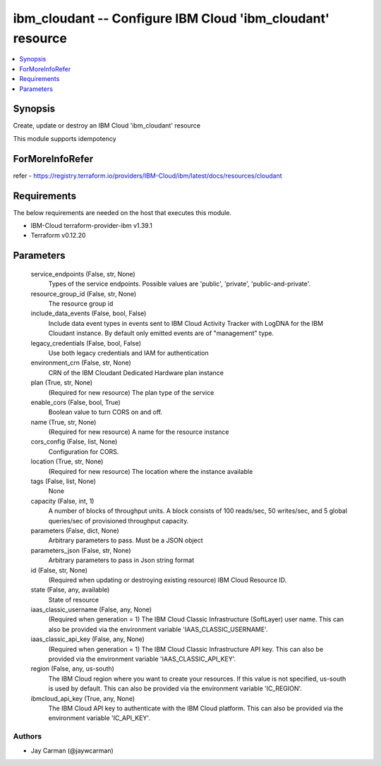 
ibm_cloudant -- Configure IBM Cloud 'ibm_cloudant' resource
===========================================================

.. contents::
   :local:
   :depth: 1


Synopsis
--------

Create, update or destroy an IBM Cloud 'ibm_cloudant' resource

This module supports idempotency


ForMoreInfoRefer
----------------
refer - https://registry.terraform.io/providers/IBM-Cloud/ibm/latest/docs/resources/cloudant

Requirements
------------
The below requirements are needed on the host that executes this module.

- IBM-Cloud terraform-provider-ibm v1.39.1
- Terraform v0.12.20



Parameters
----------

  service_endpoints (False, str, None)
    Types of the service endpoints. Possible values are 'public', 'private', 'public-and-private'.


  resource_group_id (False, str, None)
    The resource group id


  include_data_events (False, bool, False)
    Include data event types in events sent to IBM Cloud Activity Tracker with LogDNA for the IBM Cloudant instance. By default only emitted events are of "management" type.


  legacy_credentials (False, bool, False)
    Use both legacy credentials and IAM for authentication


  environment_crn (False, str, None)
    CRN of the IBM Cloudant Dedicated Hardware plan instance


  plan (True, str, None)
    (Required for new resource) The plan type of the service


  enable_cors (False, bool, True)
    Boolean value to turn CORS on and off.


  name (True, str, None)
    (Required for new resource) A name for the resource instance


  cors_config (False, list, None)
    Configuration for CORS.


  location (True, str, None)
    (Required for new resource) The location where the instance available


  tags (False, list, None)
    None


  capacity (False, int, 1)
    A number of blocks of throughput units. A block consists of 100 reads/sec, 50 writes/sec, and 5 global queries/sec of provisioned throughput capacity.


  parameters (False, dict, None)
    Arbitrary parameters to pass. Must be a JSON object


  parameters_json (False, str, None)
    Arbitrary parameters to pass in Json string format


  id (False, str, None)
    (Required when updating or destroying existing resource) IBM Cloud Resource ID.


  state (False, any, available)
    State of resource


  iaas_classic_username (False, any, None)
    (Required when generation = 1) The IBM Cloud Classic Infrastructure (SoftLayer) user name. This can also be provided via the environment variable 'IAAS_CLASSIC_USERNAME'.


  iaas_classic_api_key (False, any, None)
    (Required when generation = 1) The IBM Cloud Classic Infrastructure API key. This can also be provided via the environment variable 'IAAS_CLASSIC_API_KEY'.


  region (False, any, us-south)
    The IBM Cloud region where you want to create your resources. If this value is not specified, us-south is used by default. This can also be provided via the environment variable 'IC_REGION'.


  ibmcloud_api_key (True, any, None)
    The IBM Cloud API key to authenticate with the IBM Cloud platform. This can also be provided via the environment variable 'IC_API_KEY'.













Authors
~~~~~~~

- Jay Carman (@jaywcarman)

